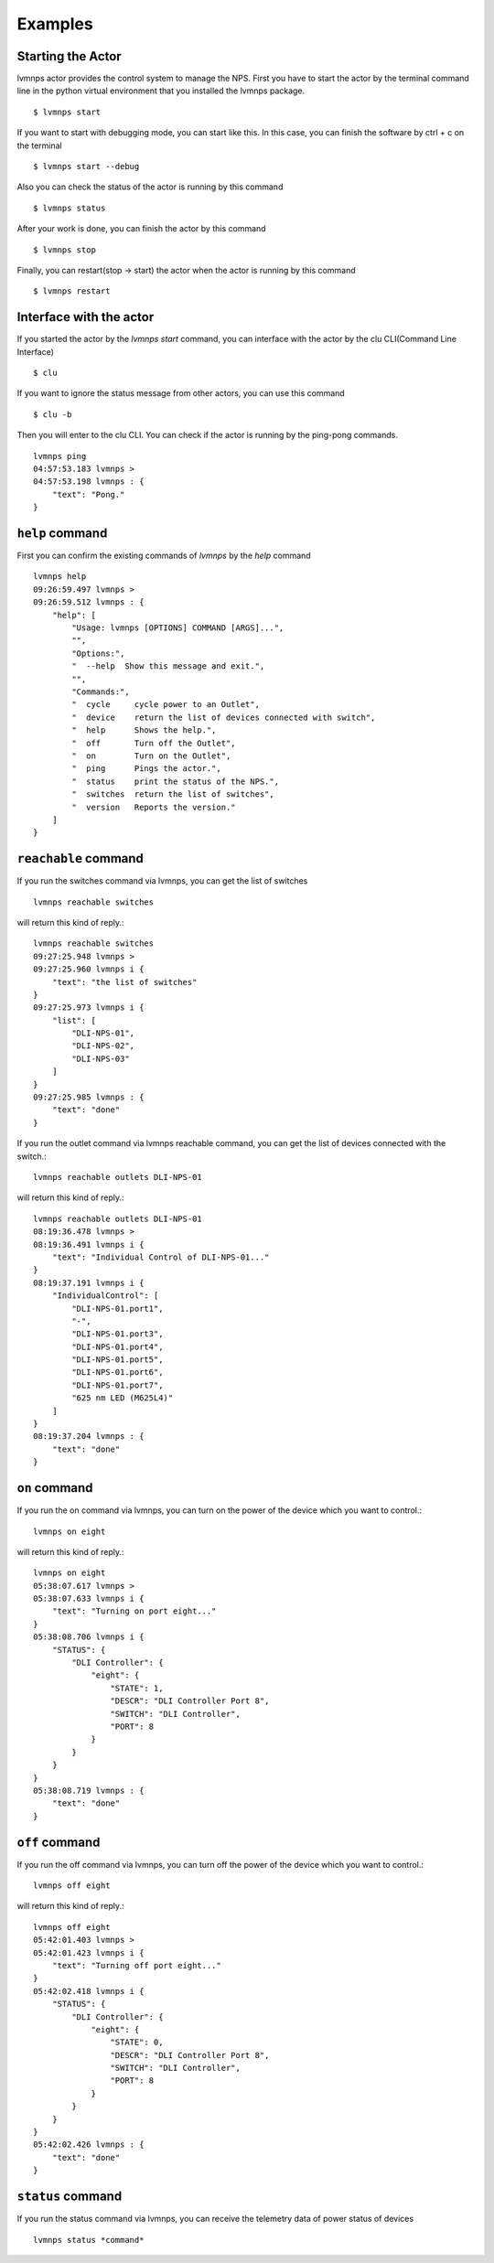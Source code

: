 .. _examples:

Examples
========

Starting the Actor
------------------

lvmnps actor provides the control system to manage the NPS.
First you have to start the actor by the terminal command line in the python virtual environment that you installed the lvmnps package. ::

  $ lvmnps start


If you want to start with debugging mode, you can start like this.
In this case, you can finish the software by ctrl + c on the terminal ::

  $ lvmnps start --debug


Also you can check the status of the actor is running by this command ::

  $ lvmnps status


After your work is done, you can finish the actor by this command ::

  $ lvmnps stop


Finally, you can restart(stop -> start) the actor when the actor is running by this command ::

  $ lvmnps restart


Interface with the actor
------------------------

If you started the actor by the *lvmnps start* command, you can interface with the actor by the clu CLI(Command Line Interface) ::

  $ clu


If you want to ignore the status message from other actors, you can use this command ::

  $ clu -b


Then you will enter to the clu CLI.
You can check if the actor is running by the ping-pong commands. ::

    lvmnps ping
    04:57:53.183 lvmnps >
    04:57:53.198 lvmnps : {
        "text": "Pong."
    }



``help`` command
----------------

First you can confirm the existing commands of *lvmnps* by the *help* command ::

    lvmnps help
    09:26:59.497 lvmnps >
    09:26:59.512 lvmnps : {
        "help": [
            "Usage: lvmnps [OPTIONS] COMMAND [ARGS]...",
            "",
            "Options:",
            "  --help  Show this message and exit.",
            "",
            "Commands:",
            "  cycle     cycle power to an Outlet",
            "  device    return the list of devices connected with switch",
            "  help      Shows the help.",
            "  off       Turn off the Outlet",
            "  on        Turn on the Outlet",
            "  ping      Pings the actor.",
            "  status    print the status of the NPS.",
            "  switches  return the list of switches",
            "  version   Reports the version."
        ]
    }


``reachable`` command
---------------------

If you run the switches command via lvmnps, you can get the list of switches ::

    lvmnps reachable switches

will return this kind of reply.::

    lvmnps reachable switches
    09:27:25.948 lvmnps >
    09:27:25.960 lvmnps i {
        "text": "the list of switches"
    }
    09:27:25.973 lvmnps i {
        "list": [
            "DLI-NPS-01",
            "DLI-NPS-02",
            "DLI-NPS-03"
        ]
    }
    09:27:25.985 lvmnps : {
        "text": "done"
    }


If you run the outlet command via lvmnps reachable command, you can get the list of devices connected with the switch.::

    lvmnps reachable outlets DLI-NPS-01

will return this kind of reply.::

    lvmnps reachable outlets DLI-NPS-01
    08:19:36.478 lvmnps >
    08:19:36.491 lvmnps i {
        "text": "Individual Control of DLI-NPS-01..."
    }
    08:19:37.191 lvmnps i {
        "IndividualControl": [
            "DLI-NPS-01.port1",
            "-",
            "DLI-NPS-01.port3",
            "DLI-NPS-01.port4",
            "DLI-NPS-01.port5",
            "DLI-NPS-01.port6",
            "DLI-NPS-01.port7",
            "625 nm LED (M625L4)"
        ]
    }
    08:19:37.204 lvmnps : {
        "text": "done"
    }


``on`` command
--------------

If you run the on command via lvmnps, you can turn on the power of the device which you want to control.::

    lvmnps on eight

will return this kind of reply.::

    lvmnps on eight
    05:38:07.617 lvmnps >
    05:38:07.633 lvmnps i {
        "text": "Turning on port eight..."
    }
    05:38:08.706 lvmnps i {
        "STATUS": {
            "DLI Controller": {
                "eight": {
                    "STATE": 1,
                    "DESCR": "DLI Controller Port 8",
                    "SWITCH": "DLI Controller",
                    "PORT": 8
                }
            }
        }
    }
    05:38:08.719 lvmnps : {
        "text": "done"
    }


``off`` command
---------------

If you run the off command via lvmnps, you can turn off the power of the device which you want to control.::

    lvmnps off eight

will return this kind of reply.::

    lvmnps off eight
    05:42:01.403 lvmnps >
    05:42:01.423 lvmnps i {
        "text": "Turning off port eight..."
    }
    05:42:02.418 lvmnps i {
        "STATUS": {
            "DLI Controller": {
                "eight": {
                    "STATE": 0,
                    "DESCR": "DLI Controller Port 8",
                    "SWITCH": "DLI Controller",
                    "PORT": 8
                }
            }
        }
    }
    05:42:02.426 lvmnps : {
        "text": "done"
    }


``status`` command
------------------

If you run the status command via lvmnps, you can receive the telemetry data of power status of devices ::

  lvmnps status *command*
